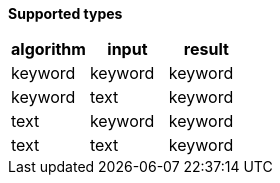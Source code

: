 // This is generated by ESQL's AbstractFunctionTestCase. Do no edit it. See ../README.md for how to regenerate it.

*Supported types*

[%header.monospaced.styled,format=dsv,separator=|]
|===
algorithm | input | result
keyword | keyword | keyword
keyword | text | keyword
text | keyword | keyword
text | text | keyword
|===
